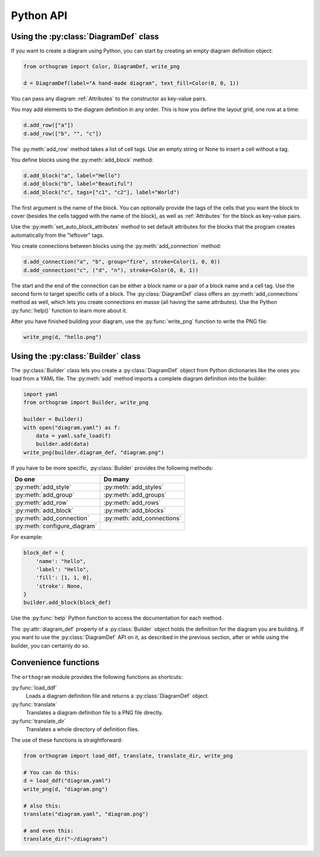 Python API
==========

Using the :py:class:`DiagramDef` class
--------------------------------------

If you want to create a diagram using Python, you can start by
creating an empty diagram definition object:

.. code-block:: python

   from orthogram import Color, DiagramDef, write_png

   d = DiagramDef(label="A hand-made diagram", text_fill=Color(0, 0, 1))

You can pass any diagram :ref:`Attributes` to the constructor as
key-value pairs.

You may add elements to the diagram definition in any order.  This is
how you define the layout grid, one row at a time:

.. code-block:: python

   d.add_row(["a"])
   d.add_row(["b", "", "c"])

The :py:meth:`add_row` method takes a list of cell tags.  Use an
empty string or None to insert a cell without a tag.

You define blocks using the :py:meth:`add_block` method:

.. code-block:: python

   d.add_block("a", label="Hello")
   d.add_block("b", label="Beautiful")
   d.add_block("c", tags=["c1", "c2"], label="World")

The first argument is the name of the block.  You can optionally
provide the tags of the cells that you want the block to cover
(besides the cells tagged with the name of the block), as well as
:ref:`Attributes` for the block as key-value pairs.

Use the :py:meth:`set_auto_block_attributes` method to set default
attributes for the blocks that the program creates automatically from
the "leftover" tags.

You create connections between blocks using the
:py:meth:`add_connection` method:

.. code-block:: python

   d.add_connection("a", "b", group="fire", stroke=Color(1, 0, 0))
   d.add_connection("c", ("d", "n"), stroke=Color(0, 0, 1))

The start and the end of the connection can be either a block name or
a pair of a block name and a cell tag.  Use the second form to target
specific cells of a block.  The :py:class:`DiagramDef` class offers an
:py:meth:`add_connections` method as well, which lets you create
connections en masse (all having the same attributes).  Use the Python
:py:func:`help()` function to learn more about it.

After you have finished building your diagram, use the
:py:func:`write_png` function to write the PNG file:

.. code-block:: python

   write_png(d, "hello.png")

Using the :py:class:`Builder` class
-----------------------------------

The :py:class:`Builder` class lets you create a :py:class:`DiagramDef`
object from Python dictionaries like the ones you load from a YAML
file.  The :py:meth:`add` method imports a complete diagram
definition into the builder:

.. code-block:: python

   import yaml
   from orthogram import Builder, write_png

   builder = Builder()
   with open("diagram.yaml") as f:
       data = yaml.safe_load(f)
       builder.add(data)
   write_png(builder.diagram_def, "diagram.png")

If you have to be more specific, :py:class:`Builder` provides the
following methods:

============================  ==========================
Do one                        Do many
============================  ==========================
:py:meth:`add_style`          :py:meth:`add_styles`
:py:meth:`add_group`          :py:meth:`add_groups`
:py:meth:`add_row`            :py:meth:`add_rows`
:py:meth:`add_block`          :py:meth:`add_blocks`
:py:meth:`add_connection`     :py:meth:`add_connections`
:py:meth:`configure_diagram`
============================  ==========================

For example:

.. code-block:: python

   block_def = {
       'name': "hello",
       'label': "Hello",
       'fill': [1, 1, 0],
       'stroke': None,
   }
   builder.add_block(block_def)

Use the :py:func:`help` Python function to access the documentation
for each method.

The :py:attr:`diagram_def` property of a :py:class:`Builder` object
holds the definition for the diagram you are building.  If you want to
use the :py:class:`DiagramDef` API on it, as described in the previous
section, after or while using the builder, you can certainly do so.

Convenience functions
---------------------

The ``orthogram`` module provides the following functions as
shortcuts:

:py:func:`load_ddf`
   Loads a diagram definition file and returns a
   :py:class:`DiagramDef` object.

:py:func:`translate`
   Translates a diagram definition file to a PNG file directly.

:py:func:`translate_dir`
    Translates a whole directory of definition files.

The use of these functions is straightforward:

.. code-block:: python

   from orthogram import load_ddf, translate, translate_dir, write_png

   # You can do this:
   d = load_ddf("diagram.yaml")
   write_png(d, "diagram.png")

   # also this:
   translate("diagram.yaml", "diagram.png")

   # and even this:
   translate_dir("~/diagrams")
   
